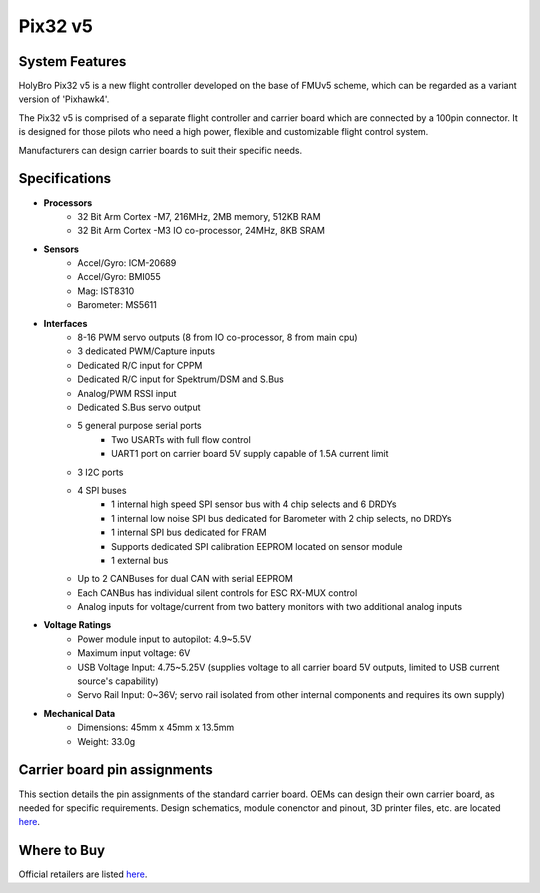 .. _common-holybro-pix32v5:

=================
Pix32 v5
=================

.. image:: ../../../images/holybro-pix32v5/holybro-pix32v5.png
    :target: ../_images/holybro-pix32v5.png
    :width: 450px

System Features
===============

HolyBro Pix32 v5 is a new flight controller developed on the base of FMUv5
scheme, which can be regarded as a variant version of 'Pixhawk4'.

The Pix32 v5 is comprised of a separate flight controller and carrier board which are
connected by a 100pin connector. It is designed for those pilots who need a high power,
flexible and customizable flight control system.

Manufacturers can design  carrier boards to suit their specific needs.

Specifications
==============

-  **Processors**
     - 32 Bit Arm Cortex -M7, 216MHz, 2MB memory, 512KB RAM
     - 32 Bit Arm Cortex -M3 IO co-processor, 24MHz, 8KB SRAM

-  **Sensors**
     - Accel/Gyro: ICM-20689
     - Accel/Gyro: BMI055 
     - Mag: IST8310
     - Barometer: MS5611

-  **Interfaces**
     - 8-16 PWM servo outputs (8 from IO co-processor, 8 from main cpu)
     - 3 dedicated PWM/Capture inputs
     - Dedicated R/C input for CPPM
     - Dedicated R/C input for Spektrum/DSM and S.Bus
     - Analog/PWM RSSI input
     - Dedicated S.Bus servo output
     - 5 general purpose serial ports
         - Two USARTs with full flow control
         - UART1 port on carrier board 5V supply capable of 1.5A current limit
     - 3 I2C ports
     - 4 SPI buses
         - 1 internal high speed SPI sensor bus with 4 chip selects and 6 DRDYs
         - 1 internal low noise SPI bus dedicated for Barometer with 2 chip selects, no DRDYs
         - 1 internal SPI bus dedicated for FRAM
         - Supports dedicated SPI calibration EEPROM located on sensor module
         - 1 external bus
     - Up to 2 CANBuses for dual CAN with serial EEPROM
     - Each CANBus has individual silent controls for ESC RX-MUX control
     - Analog inputs for voltage/current from two battery monitors with two additional analog inputs

-  **Voltage Ratings**
     - Power module input to autopilot: 4.9~5.5V
     - Maximum input voltage: 6V
     - USB Voltage Input: 4.75~5.25V (supplies voltage to all carrier board 5V outputs, limited to USB current source's capability)
     - Servo Rail Input: 0~36V; servo rail isolated from other internal components and requires its own supply)

-  **Mechanical Data**
     - Dimensions: 45mm x 45mm x 13.5mm
     - Weight: 33.0g

Carrier board pin assignments
=============================
This section details the pin assignments of the standard carrier board. OEMs can design their own carrier board, as needed for specific requirements. Design schematics, module conenctor and pinout, 3D printer files, etc. are located `here <https://github.com/ArduPilot/Schematics/tree/master/Holybro-PIX32-V5>`__.

.. image:: ../../../images/holybro-pix32v5/holybro-pinouts-1.png
    :target: ../_images/holybro-pinouts-1.png
    :width: 450px

.. image:: ../../../images/holybro-pix32v5/holybro-pinouts-2.png
    :target: ../_images/holybro-pinouts-2.png
    :width: 450px

.. image:: ../../../images/holybro-pix32v5/holybro-pinouts-3.png
    :target: ../_images/holybro-pinouts-3.png
    :width: 450px

.. image:: ../../../images/holybro-pix32v5/holybro-pinouts-4.png
    :target: ../_images/holybro-pinouts-4.png
    :width: 450px

.. image:: ../../../images/holybro-pix32v5/holybro-pinouts-5.png
    :target: ../_images/holybro-pinouts-5.png
    :width: 450px

Where to Buy
============

Official retailers are listed `here  <https://shop.holybro.com/art/distributors_a0050.html>`__.



